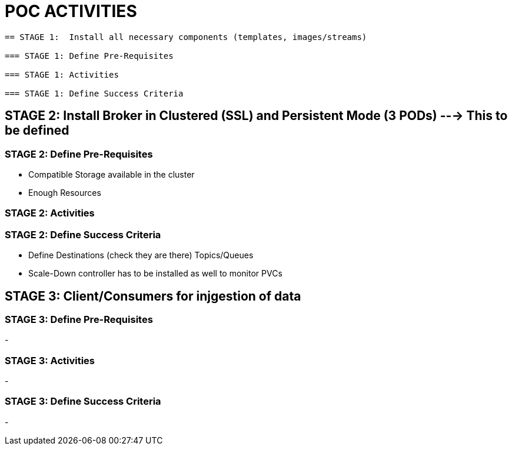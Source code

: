 = POC ACTIVITIES

----

== STAGE 1:  Install all necessary components (templates, images/streams)

=== STAGE 1: Define Pre-Requisites 

=== STAGE 1: Activities

=== STAGE 1: Define Success Criteria





----

== STAGE 2:  Install Broker in Clustered (SSL) and Persistent Mode (3 PODs) ---> This to be defined

=== STAGE 2:  Define Pre-Requisites 
- Compatible Storage available in the cluster
- Enough Resources

=== STAGE 2: Activities

=== STAGE 2:  Define Success Criteria
- Define Destinations (check they are there) Topics/Queues
- Scale-Down controller has to be installed as well to monitor PVCs




== STAGE 3:  Client/Consumers for injgestion of data

=== STAGE 3:  Define Pre-Requisites 
- 

=== STAGE 3: Activities
- 

=== STAGE 3:  Define Success Criteria

- 



